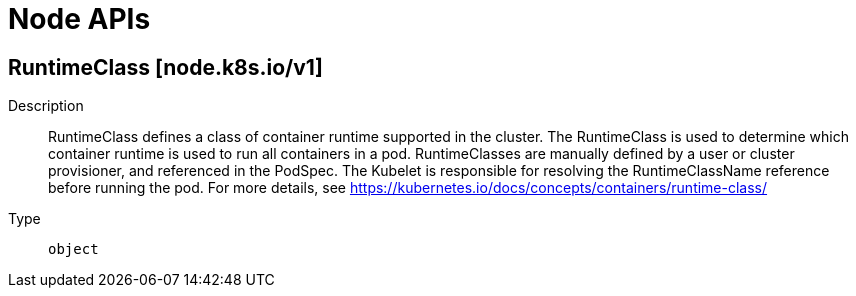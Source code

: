// Automatically generated by 'openshift-apidocs-gen'. Do not edit.
:_mod-docs-content-type: ASSEMBLY
[id="node-apis"]
= Node APIs

:toc: macro
:toc-title:

toc::[]

== RuntimeClass [node.k8s.io/v1]

Description::
+
--
RuntimeClass defines a class of container runtime supported in the cluster. The RuntimeClass is used to determine which container runtime is used to run all containers in a pod. RuntimeClasses are manually defined by a user or cluster provisioner, and referenced in the PodSpec. The Kubelet is responsible for resolving the RuntimeClassName reference before running the pod.  For more details, see https://kubernetes.io/docs/concepts/containers/runtime-class/
--

Type::
  `object`

